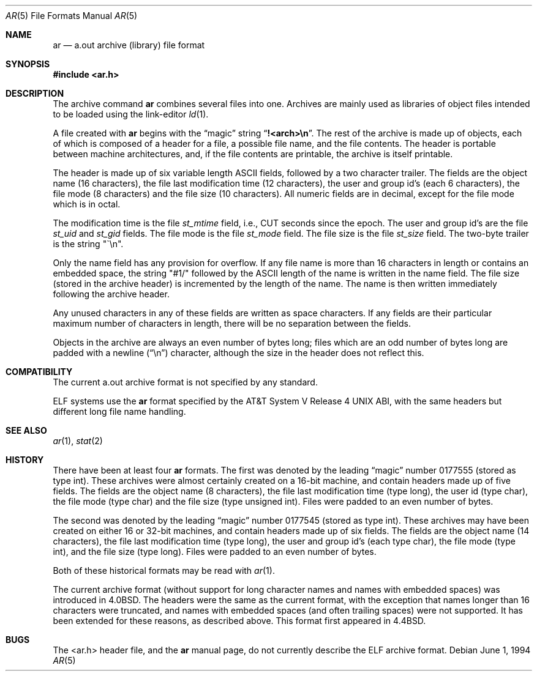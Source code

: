 .\"	$NetBSD: ar.5,v 1.8 2014/09/19 16:02:58 wiz Exp $
.\"
.\" Copyright (c) 1990, 1991, 1993
.\"	The Regents of the University of California.  All rights reserved.
.\"
.\" Redistribution and use in source and binary forms, with or without
.\" modification, are permitted provided that the following conditions
.\" are met:
.\" 1. Redistributions of source code must retain the above copyright
.\"    notice, this list of conditions and the following disclaimer.
.\" 2. Redistributions in binary form must reproduce the above copyright
.\"    notice, this list of conditions and the following disclaimer in the
.\"    documentation and/or other materials provided with the distribution.
.\" 3. Neither the name of the University nor the names of its contributors
.\"    may be used to endorse or promote products derived from this software
.\"    without specific prior written permission.
.\"
.\" THIS SOFTWARE IS PROVIDED BY THE REGENTS AND CONTRIBUTORS ``AS IS'' AND
.\" ANY EXPRESS OR IMPLIED WARRANTIES, INCLUDING, BUT NOT LIMITED TO, THE
.\" IMPLIED WARRANTIES OF MERCHANTABILITY AND FITNESS FOR A PARTICULAR PURPOSE
.\" ARE DISCLAIMED.  IN NO EVENT SHALL THE REGENTS OR CONTRIBUTORS BE LIABLE
.\" FOR ANY DIRECT, INDIRECT, INCIDENTAL, SPECIAL, EXEMPLARY, OR CONSEQUENTIAL
.\" DAMAGES (INCLUDING, BUT NOT LIMITED TO, PROCUREMENT OF SUBSTITUTE GOODS
.\" OR SERVICES; LOSS OF USE, DATA, OR PROFITS; OR BUSINESS INTERRUPTION)
.\" HOWEVER CAUSED AND ON ANY THEORY OF LIABILITY, WHETHER IN CONTRACT, STRICT
.\" LIABILITY, OR TORT (INCLUDING NEGLIGENCE OR OTHERWISE) ARISING IN ANY WAY
.\" OUT OF THE USE OF THIS SOFTWARE, EVEN IF ADVISED OF THE POSSIBILITY OF
.\" SUCH DAMAGE.
.\"
.\"     @(#)ar.5.5	8.2 (Berkeley) 6/1/94
.\"
.Dd June 1, 1994
.Dt AR 5
.Os
.Sh NAME
.Nm ar
.Nd a.out archive (library) file format
.Sh SYNOPSIS
.In ar.h
.Sh DESCRIPTION
The archive command
.Nm
combines several files into one.
Archives are mainly used as libraries of object files intended to be
loaded using the link-editor
.Xr ld 1 .
.Pp
A file created with
.Nm
begins with the
.Dq magic
string
.Dq Li "!<arch>\en" .
The rest of the archive is made up of objects, each of which is composed
of a header for a file, a possible file name, and the file contents.
The header is portable between machine architectures, and, if the file
contents are printable, the archive is itself printable.
.Pp
The header is made up of six variable length
.Tn ASCII
fields, followed by a
two character trailer.
The fields are the object name (16 characters), the file last modification
time (12 characters), the user and group id's (each 6 characters), the file
mode (8 characters) and the file size (10 characters).
All numeric fields are in decimal, except for the file mode which is in
octal.
.Pp
The modification time is the file
.Fa st_mtime
field, i.e.,
.Dv CUT
seconds since
the epoch.
The user and group id's are the file
.Fa st_uid
and
.Fa st_gid
fields.
The file mode is the file
.Fa st_mode
field.
The file size is the file
.Fa st_size
field.
The two-byte trailer is the string "\`\en".
.Pp
Only the name field has any provision for overflow.
If any file name is more than 16 characters in length or contains an
embedded space, the string "#1/" followed by the
.Tn ASCII
length of the
name is written in the name field.
The file size (stored in the archive header) is incremented by the length
of the name.
The name is then written immediately following the archive header.
.Pp
Any unused characters in any of these fields are written as space
characters.
If any fields are their particular maximum number of characters in
length, there will be no separation between the fields.
.Pp
Objects in the archive are always an even number of bytes long; files
which are an odd number of bytes long are padded with a newline
.Pq Dq \en
character, although the size in the header does not reflect this.
.Sh COMPATIBILITY
The current a.out archive format is not specified by any standard.
.Pp
ELF systems use the
.Nm
format specified by the
.At V.4
ABI, with the same headers but different long file name handling.
.Sh SEE ALSO
.Xr ar 1 ,
.Xr stat 2
.Sh HISTORY
There have been at least four
.Nm
formats.
The first was denoted by the leading
.Dq magic
number 0177555 (stored as type int).
These archives were almost certainly created on a 16-bit machine, and
contain headers made up of five fields.
The fields are the object name (8 characters), the file last modification
time (type long), the user id (type char), the file mode (type char) and
the file size (type unsigned int).
Files were padded to an even number of bytes.
.Pp
The second was denoted by the leading
.Dq magic
number 0177545 (stored as type int).
These archives may have been created on either 16 or 32-bit machines, and
contain headers made up of six fields.
The fields are the object name (14 characters), the file last modification
time (type long), the user and group id's (each type char), the file mode
(type int), and the file size (type long).
Files were padded to an even number of bytes.
.Pp
Both of these historical formats may be read with
.Xr ar 1 .
.Pp
The current archive format (without support for long character names and
names with embedded spaces) was introduced in
.Bx 4.0 .
The headers were the same as the current format, with the exception that
names longer than 16 characters were truncated, and names with embedded
spaces (and often trailing spaces) were not supported.
It has been extended for these reasons,
as described above.
This format first appeared in
.Bx 4.4 .
.Sh BUGS
The
.Tn <ar.h>
header file, and the
.Nm
manual page, do not currently describe the ELF archive format.
